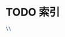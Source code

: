 #+LATEX_COMPILER: xelatex
#+LATEX_CLASS: elegantpaper
#+OPTIONS: prop:t
#+OPTIONS: ^:nil

* TODO 索引
#+begin_src latex
\\
#+end_src
